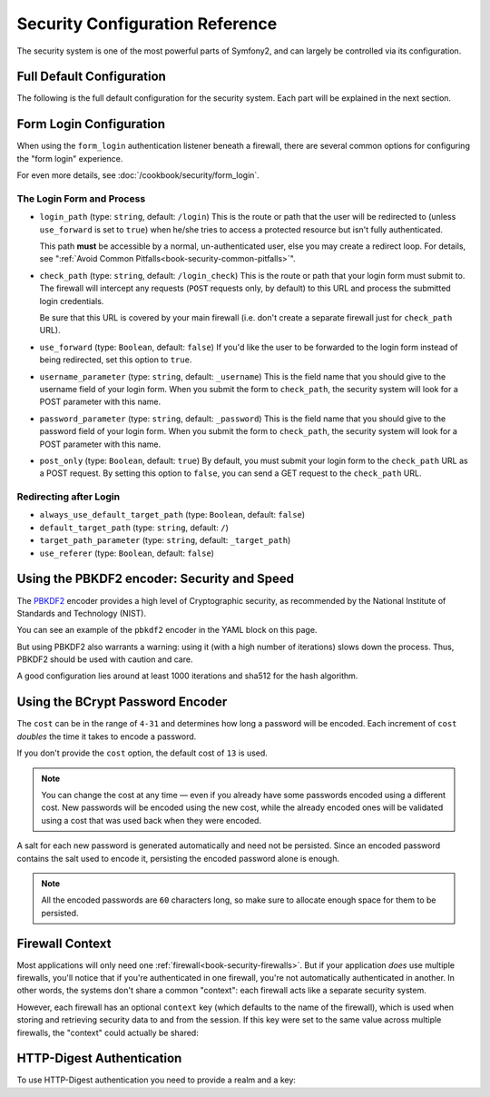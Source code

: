 .. index::
   single: Security; Configuration reference

Security Configuration Reference
================================

The security system is one of the most powerful parts of Symfony2, and can
largely be controlled via its configuration.

Full Default Configuration
--------------------------

The following is the full default configuration for the security system.
Each part will be explained in the next section.

.. configuration-block::

    .. code-block:: yaml

        # app/config/security.yml
        security:
            access_denied_url:    ~ # Example: /foo/error403

            # strategy can be: none, migrate, invalidate
            session_fixation_strategy:  migrate
            hide_user_not_found:  true
            always_authenticate_before_granting:  false
            erase_credentials:    true
            access_decision_manager:
                strategy:             affirmative
                allow_if_all_abstain:  false
                allow_if_equal_granted_denied:  true
            acl:

                # any name configured in doctrine.dbal section
                connection:           ~
                cache:
                    id:                   ~
                    prefix:               sf2_acl_
                provider:             ~
                tables:
                    class:                acl_classes
                    entry:                acl_entries
                    object_identity:      acl_object_identities
                    object_identity_ancestors:  acl_object_identity_ancestors
                    security_identity:    acl_security_identities
                voter:
                    allow_if_object_identity_unavailable:  true

            encoders:
                # Examples:
                Acme\DemoBundle\Entity\User1: sha512
                Acme\DemoBundle\Entity\User2:
                    algorithm:           sha512
                    encode_as_base64:    true
                    iterations:          5000

                # PBKDF2 encoder
                # see the note about PBKDF2 below for details on security and speed
                Acme\Your\Class\Name:
                    algorithm:            pbkdf2
                    hash_algorithm:       sha512
                    encode_as_base64:     true
                    iterations:           1000

                # Example options/values for what a custom encoder might look like
                Acme\DemoBundle\Entity\User3:
                    id:                   my.encoder.id

            providers:            # Required
                # Examples:
                my_in_memory_provider:
                    memory:
                        users:
                            foo:
                                password:           foo
                                roles:              ROLE_USER
                            bar:
                                password:           bar
                                roles:              [ROLE_USER, ROLE_ADMIN]

                my_entity_provider:
                    entity:
                        class:              SecurityBundle:User
                        property:           username

                # Example custom provider
                my_some_custom_provider:
                    id:                   ~

                # Chain some providers
                my_chain_provider:
                    chain:
                        providers:          [ my_in_memory_provider, my_entity_provider ]

            firewalls:            # Required
                # Examples:
                somename:
                    pattern: .*
                    request_matcher: some.service.id
                    access_denied_url: /foo/error403
                    access_denied_handler: some.service.id
                    entry_point: some.service.id
                    provider: some_key_from_above
                    # manages where each firewall stores session information
                    # See "Firewall Context" below for more details
                    context: context_key
                    stateless: false
                    x509:
                        provider: some_key_from_above
                    http_basic:
                        provider: some_key_from_above
                    http_digest:
                        provider: some_key_from_above
                    form_login:
                        # submit the login form here
                        check_path: /login_check

                        # the user is redirected here when he/she needs to login
                        login_path: /login

                        # if true, forward the user to the login form instead of redirecting
                        use_forward: false

                        # login success redirecting options (read further below)
                        always_use_default_target_path: false
                        default_target_path:            /
                        target_path_parameter:          _target_path
                        use_referer:                    false

                        # login failure redirecting options (read further below)
                        failure_path:    /foo
                        failure_forward: false
                        failure_path_parameter: _failure_path
                        failure_handler: some.service.id
                        success_handler: some.service.id

                        # field names for the username and password fields
                        username_parameter: _username
                        password_parameter: _password

                        # csrf token options
                        csrf_parameter: _csrf_token
                        intention:      authenticate
                        csrf_provider:  my.csrf_provider.id

                        # by default, the login form *must* be a POST, not a GET
                        post_only:      true
                        remember_me:    false

                        #by default, a session must exist before submitting an authentication request
                        require_previous_session: true

                    remember_me:
                        token_provider: name
                        key: someS3cretKey
                        name: NameOfTheCookie
                        lifetime: 3600 # in seconds
                        path: /foo
                        domain: somedomain.foo
                        secure: false
                        httponly: true
                        always_remember_me: false
                        remember_me_parameter: _remember_me
                    logout:
                        path:   /logout
                        target: /
                        invalidate_session: false
                        delete_cookies:
                            a: { path: null, domain: null }
                            b: { path: null, domain: null }
                        handlers: [some.service.id, another.service.id]
                        success_handler: some.service.id
                    anonymous: ~

                # Default values and options for any firewall
                some_firewall_listener:
                    pattern:              ~
                    security:             true
                    request_matcher:      ~
                    access_denied_url:    ~
                    access_denied_handler:  ~
                    entry_point:          ~
                    provider:             ~
                    stateless:            false
                    context:              ~
                    logout:
                        csrf_parameter:       _csrf_token
                        csrf_provider:        ~
                        intention:            logout
                        path:                 /logout
                        target:               /
                        success_handler:      ~
                        invalidate_session:   true
                        delete_cookies:

                            # Prototype
                            name:
                                path:                 ~
                                domain:               ~
                        handlers:             []
                    anonymous:
                        key:                  4f954a0667e01
                    switch_user:
                        provider:             ~
                        parameter:            _switch_user
                        role:                 ROLE_ALLOWED_TO_SWITCH

            access_control:
                requires_channel:     ~

                # use the urldecoded format
                path:                 ~ # Example: ^/path to resource/
                host:                 ~
                ip:                   ~
                methods:              []
                roles:                []
            role_hierarchy:
                ROLE_ADMIN:      [ROLE_ORGANIZER, ROLE_USER]
                ROLE_SUPERADMIN: [ROLE_ADMIN]

.. _reference-security-firewall-form-login:

Form Login Configuration
------------------------

When using the ``form_login`` authentication listener beneath a firewall,
there are several common options for configuring the "form login" experience.

For even more details, see :doc:`/cookbook/security/form_login`.

The Login Form and Process
~~~~~~~~~~~~~~~~~~~~~~~~~~

*   ``login_path`` (type: ``string``, default: ``/login``)
    This is the route or path that the user will be redirected to (unless
    ``use_forward`` is set to ``true``) when he/she tries to access a
    protected resource but isn't fully authenticated.

    This path **must** be accessible by a normal, un-authenticated user, else
    you may create a redirect loop. For details, see
    ":ref:`Avoid Common Pitfalls<book-security-common-pitfalls>`".

*   ``check_path`` (type: ``string``, default: ``/login_check``)
    This is the route or path that your login form must submit to. The
    firewall will intercept any requests (``POST`` requests only, by default)
    to this URL and process the submitted login credentials.

    Be sure that this URL is covered by your main firewall (i.e. don't create
    a separate firewall just for ``check_path`` URL).

*   ``use_forward`` (type: ``Boolean``, default: ``false``)
    If you'd like the user to be forwarded to the login form instead of being
    redirected, set this option to ``true``.

*   ``username_parameter`` (type: ``string``, default: ``_username``)
    This is the field name that you should give to the username field of
    your login form. When you submit the form to ``check_path``, the security
    system will look for a POST parameter with this name.

*   ``password_parameter`` (type: ``string``, default: ``_password``)
    This is the field name that you should give to the password field of
    your login form. When you submit the form to ``check_path``, the security
    system will look for a POST parameter with this name.

*   ``post_only`` (type: ``Boolean``, default: ``true``)
    By default, you must submit your login form to the ``check_path`` URL
    as a POST request. By setting this option to ``false``, you can send a
    GET request to the ``check_path`` URL.

Redirecting after Login
~~~~~~~~~~~~~~~~~~~~~~~

* ``always_use_default_target_path`` (type: ``Boolean``, default: ``false``)
* ``default_target_path`` (type: ``string``, default: ``/``)
* ``target_path_parameter`` (type: ``string``, default: ``_target_path``)
* ``use_referer`` (type: ``Boolean``, default: ``false``)

.. _reference-security-pbkdf2:

Using the PBKDF2 encoder: Security and Speed
--------------------------------------------

.. versionadded:: 2.2
    The PBKDF2 password encoder was added in Symfony 2.2.

The `PBKDF2`_ encoder provides a high level of Cryptographic security, as
recommended by the National Institute of Standards and Technology (NIST).

You can see an example of the ``pbkdf2`` encoder in the YAML block on this page.

But using PBKDF2 also warrants a warning: using it (with a high number
of iterations) slows down the process. Thus, PBKDF2 should be used with
caution and care.

A good configuration lies around at least 1000 iterations and sha512
for the hash algorithm.

.. _reference-security-bcrypt:

Using the BCrypt Password Encoder
---------------------------------

.. versionadded:: 2.2
    The BCrypt password encoder was added in Symfony 2.2.

.. configuration-block::

    .. code-block:: yaml

        # app/config/security.yml
        security:
            # ...

            encoders:
                Symfony\Component\Security\Core\User\User:
                    algorithm: bcrypt
                    cost:      15

    .. code-block:: xml

        <!-- app/config/security.xml -->
        <config>
            <!-- ... -->
            <encoder
                class="Symfony\Component\Security\Core\User\User"
                algorithm="bcrypt"
                cost="15"
            />
        </config>

    .. code-block:: php

        // app/config/security.php
        $container->loadFromExtension('security', array(
            // ...
            'encoders' => array(
                'Symfony\Component\Security\Core\User\User' => array(
                    'algorithm' => 'bcrypt',
                    'cost'      => 15,
                ),
            ),
        ));

The ``cost`` can be in the range of ``4-31`` and determines how long a password
will be encoded. Each increment of ``cost`` *doubles* the time it takes to
encode a password.

If you don't provide the ``cost`` option, the default cost of ``13`` is used.

.. note::

    You can change the cost at any time — even if you already have some
    passwords encoded using a different cost. New passwords will be encoded
    using the new cost, while the already encoded ones will be validated
    using a cost that was used back when they were encoded.

A salt for each new password is generated automatically and need not be
persisted. Since an encoded password contains the salt used to encode it,
persisting the encoded password alone is enough.

.. note::

    All the encoded passwords are ``60`` characters long, so make sure to
    allocate enough space for them to be persisted.

    .. _reference-security-firewall-context:

Firewall Context
----------------

Most applications will only need one :ref:`firewall<book-security-firewalls>`.
But if your application *does* use multiple firewalls, you'll notice that
if you're authenticated in one firewall, you're not automatically authenticated
in another. In other words, the systems don't share a common "context": each
firewall acts like a separate security system.

However, each firewall has an optional ``context`` key (which defaults to
the name of the firewall), which is used when storing and retrieving security
data to and from the session. If this key were set to the same value across
multiple firewalls, the "context" could actually be shared:

.. configuration-block::

    .. code-block:: yaml

        # app/config/security.yml
        security:
            # ...

            firewalls:
                somename:
                    # ...
                    context: my_context
                othername:
                    # ...
                    context: my_context

    .. code-block:: xml

       <!-- app/config/security.xml -->
       <security:config>
          <firewall name="somename" context="my_context">
            <! ... ->
          </firewall>
          <firewall name="othername" context="my_context">
            <! ... ->
          </firewall>
       </security:config>

    .. code-block:: php

       // app/config/security.php
       $container->loadFromExtension('security', array(
            'firewalls' => array(
                'somename' => array(
                    // ...
                    'context' => 'my_context'
                ),
                'othername' => array(
                    // ...
                    'context' => 'my_context'
                ),
            ),
       ));

HTTP-Digest Authentication
--------------------------

To use HTTP-Digest authentication you need to provide a realm and a key:

.. configuration-block::

   .. code-block:: yaml

      # app/config/security.yml
      security:
         firewalls:
            somename:
              http_digest:
               key: "a_random_string"
               realm: "secure-api"

   .. code-block:: xml

      <!-- app/config/security.xml -->
      <security:config>
         <firewall name="somename">
            <http-digest key="a_random_string" realm="secure-api" />
         </firewall>
      </security:config>

   .. code-block:: php

      // app/config/security.php
      $container->loadFromExtension('security', array(
           'firewalls' => array(
               'somename' => array(
                   'http_digest' => array(
                       'key'   => 'a_random_string',
                       'realm' => 'secure-api',
                   ),
               ),
           ),
      ));

.. _`PBKDF2`: http://en.wikipedia.org/wiki/PBKDF2
